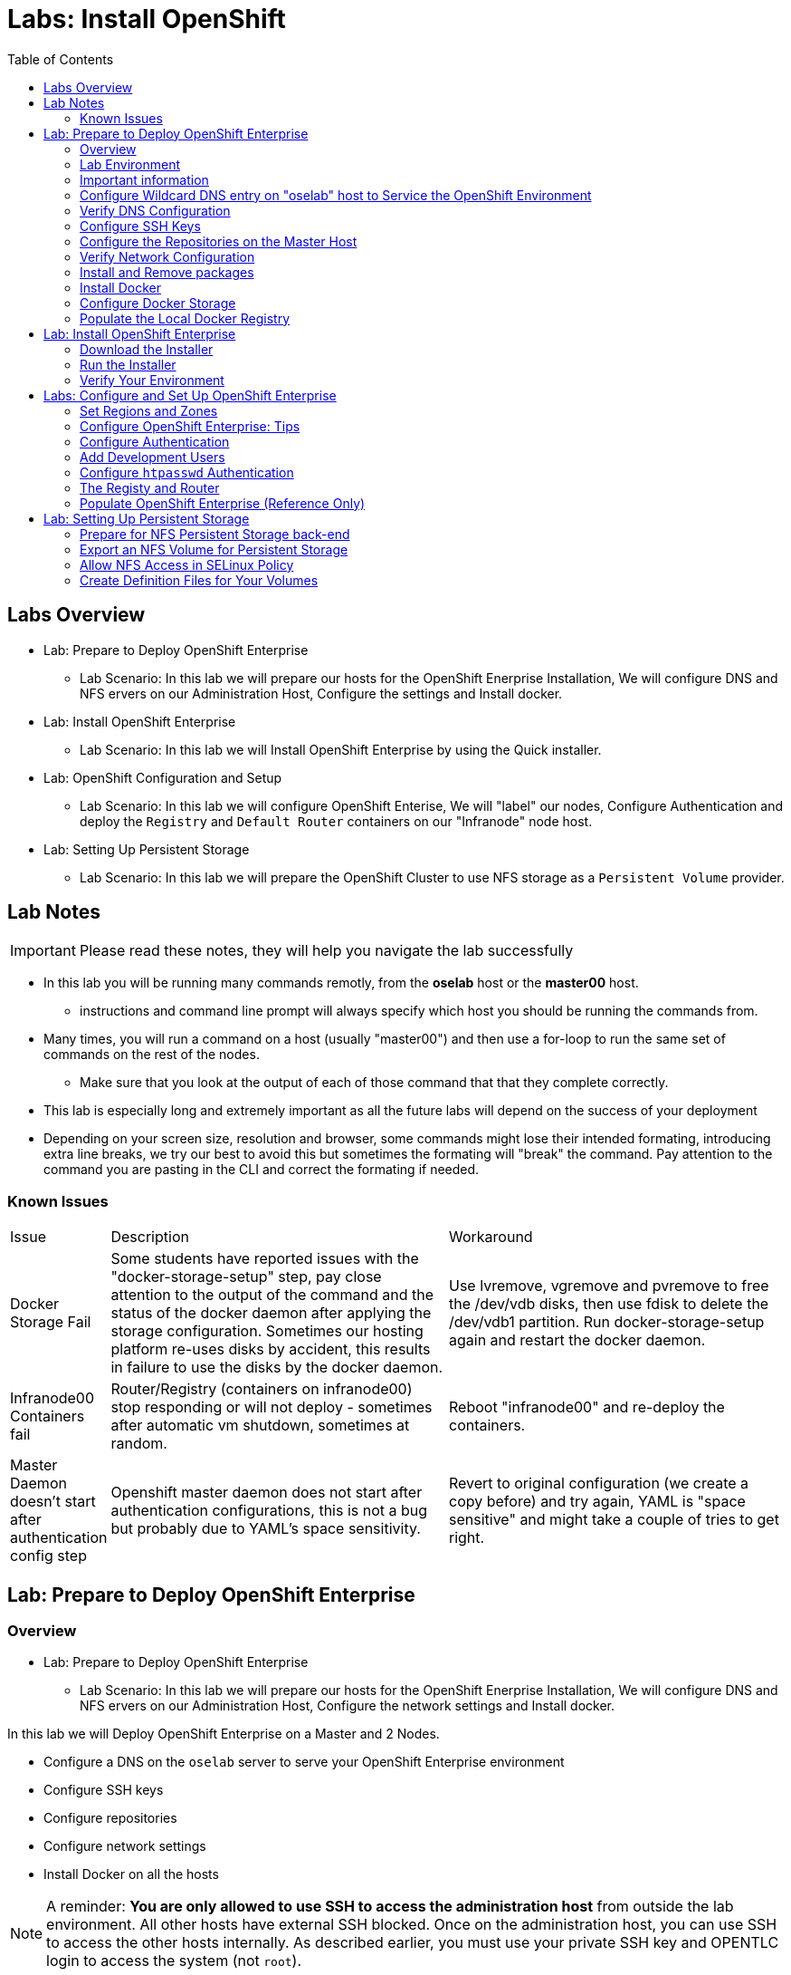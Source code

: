 :toc2:
:icons: images/icons

= Labs: Install OpenShift

toc::[]

== Labs Overview


* Lab: Prepare to Deploy OpenShift Enterprise
- Lab Scenario: In this lab we will prepare our hosts for the OpenShift Enerprise Installation,
 We will configure DNS and NFS ervers on our Administration Host, Configure the
  settings and Install docker.

* Lab: Install OpenShift Enterprise
- Lab Scenario: In this lab we will Install OpenShift Enterprise by using the
 Quick installer.

* Lab: OpenShift Configuration and Setup
- Lab Scenario: In this lab we will configure OpenShift Enterise, We will
 "label" our nodes, Configure Authentication and deploy the `Registry` and
  `Default Router` containers on our "Infranode" node host.

* Lab: Setting Up Persistent Storage
- Lab Scenario: In this lab we will prepare the OpenShift Cluster to use NFS
 storage as a `Persistent Volume` provider.

== Lab Notes

IMPORTANT: Please read these notes, they will help you navigate the lab
 successfully

* In this lab you will be running many commands remotly, from the *oselab* host
 or the *master00* host.
** instructions and command line prompt will always specify which host you
 should be running the commands from.
* Many times, you will run a command on a host (usually "master00") and then use
  a for-loop to run the same set of commands on the rest of the nodes.
** Make sure that you look at the output of each of those command that that they
 complete correctly.
* This lab is especially long and extremely important as all the future labs
 will depend on the success of your deployment
* Depending on your screen size, resolution and browser, some commands might
 lose their intended formating, introducing extra line breaks, we try our best
 to avoid this but sometimes the formating will "break" the command. Pay
  attention to the command you are pasting in the CLI and correct the formating
   if needed.

=== Known Issues

[cols="1,5,5"]
|=======================================================================
|Issue | Description | Workaround
|Docker Storage Fail
| Some students have reported issues with the "docker-storage-setup" step, pay
 close attention to the output of the command and the status of the docker
  daemon after applying the storage configuration. Sometimes our hosting
   platform re-uses disks by accident, this results in failure to use the disks
    by the docker daemon.
| Use lvremove, vgremove and pvremove to free the /dev/vdb disks, then use fdisk
 to delete the /dev/vdb1 partition. Run docker-storage-setup again and restart
  the docker daemon.
|Infranode00 Containers fail
|Router/Registry (containers on infranode00) stop responding or will not deploy
 - sometimes after automatic vm shutdown, sometimes at random.
|Reboot "infranode00" and re-deploy the containers.
| Master Daemon doesn't start after authentication config step
| Openshift master daemon does not start after authentication configurations,
 this is not a bug but probably due to YAML's space sensitivity.
|Revert to original configuration (we create a copy before) and try again,
 YAML is "space sensitive" and might take a couple of tries to get right.
|=======================================================================


== Lab: Prepare to Deploy OpenShift Enterprise

=== Overview
* Lab: Prepare to Deploy OpenShift Enterprise
- Lab Scenario: In this lab we will prepare our hosts for the OpenShift
 Enerprise Installation, We will configure DNS and NFS ervers on our
  Administration Host, Configure the network settings and Install docker.

In this lab we will Deploy OpenShift Enterprise on a Master and 2 Nodes.

* Configure a DNS on the `oselab` server to serve your OpenShift Enterprise
 environment
* Configure SSH keys
* Configure repositories
* Configure network settings
* Install Docker on all the hosts

[NOTE]
A reminder: *You are only allowed to use SSH to access the administration host*
 from outside the lab environment. All other hosts have external SSH blocked.
  Once on the administration host, you can use SSH to access the other hosts
   internally. As described earlier, you must use your private SSH key and
    OPENTLC login to access the system (not `root`).

Each student lab is assigned a global unique identifier (GUID) that consists of
 4 characters.  This GUID is provided in the email that is sent to you when you
  provision your lab environment.
  _Whenever you see GUID from this point on, replace it with your lab's GUID._

=== Lab Environment

The lab environment consists of 5 VMs:

* `oselab-GUID.oslab.opentlc.com` (administration host, will be used as a DNS
   Server, NFS Server and Host we will be installing the environment from)

* `master00-GUID.oslab.opentlc.com` (master host, contains Etcd and the
   management console)

* `infranode00-GUID.oslab.opentlc.com` (infranode host, A regular Node that is
  dedicated to only runs the infrastructure containers: Registry and Router)

* `node00-GUID.oslab.opentlc.com` (node host, Region: primary, Zone: east)

* `node01-GUID.oslab.opentlc.com` (node host, Region: primary, Zone: west)

NOTE: Through the labs in this section we will be using "oselab" host as our DNS
 and NFS Server, and our provisioning/staging host to run remote commands on our
  OpenShift Environment.

NOTE: "oselab" host is not an OpenShift Cluster member, and is not part of the
OpenShift environment, it mimics our client's infrastructure or our
 laptop/desktop connected to the client's LAN.

=== Important information

.Following instructions

* We will run *most, but not all*, of our commands from the 'oselab' host.
* When instructions are to be executed on all nodes/hosts:
- We will usually run the command on a specific server to study the output.
- We will execute the command on the rest of the nodes/hosts using a "for" loop
 to save some typing.
- Feel free run the commands directly on the nodes/hosts instead of the "for"
 loop, in some cases that could save you some time.
* The $guid/$GUID environment variables are already defined on all the hosts.
- If you see "GUID" in links or file definitions, you will need to replace those
 with your GUID value yourself.

* Administration host example:
+
----
[root@oselab-GUID ~]# command
----

* Master host example:
+
----
[root@master00-GUID ~]# command
----

IMPORTANT: In each step, be especially careful to make sure that you are running
 the step on the required host.  Each step contains the name of the host to use,
  and the example code contains the host name in the shell prompt.

TIP: It is highly recommended that you use a terminal multiplexing tool such as
   `tmux` or `screen` in case you lose connectivity to your environment.
    This keeps your place in your session if you are disconnected. You can
     install packages after we set up the RHEL Repositories.

TIP: To enter "scroll mode" in `tmux` press CTRL+B and then use "PgUp" and
 "PgDn" buttons to scroll and "ESC" to exit scroll mode.

=== Configure Wildcard DNS entry on "oselab" host to Service the OpenShift Environment

OpenShift Enterprise requires a "wildcard DNS A record". The "wildcard A record"
 should point to the publicly available IP of a node or nodes that are hosting
 the OpenShift Default Router container.

NOTE: In our environment the OpenShift Default Router will be deployed on the
 "infranode00" host.

. Connect to your administration host `oselab-GUID.oslab.opentlc.com` (your
   private key location may vary).
+
----
yourdesktop$ ssh -i ~/.ssh/id_rsa your-opentlc-login@oselab-GUID.oslab.opentlc.com
----

. Here is an example of a successful connection:
+
----
[sborenst@desktop01 ~]$ ssh shacharb-redhat.com@oselab-c0fe.oslab.opentlc.com
#############################################################################
#############################################################################
#############################################################################
Environment Deployment Is Completed : Wed Nov 25 20:03:55 EST 2015
#############################################################################
#############################################################################
#############################################################################

-bash-4.2$

----

. Use the "sudo" command to become the `root` user on the administration host.
+
----
-bash-4.2$ sudo bash
----

. Install the `bind` and `bind-utils` package on the administration host.
+
----
[root@oselab-GUID ~]# yum -y install bind bind-utils
----

. Quickly check that the $GUID and $guid environment variables have been configured correctly:
+
----
[root@oselab-GUID ~]# echo GUID is $GUID and guid is $GUID
----

.. You should see output similar to this:
+
----
GUID is c0fe and guid is c0fe
----

.. If the $GUID and $guid environment variables are not set, use the following
 commands:
+
----
[root@oselab-GUID ~]# export GUID=`hostname|cut -f2 -d-|cut -f1 -d.`
[root@oselab-GUID ~]# export guid=`hostname|cut -f2 -d-|cut -f1 -d.`

----
. On the administration host, collect and define the environment's information.
 You define the public IP of `InfraNode00` as the target of the wildcard record.
+
----
[root@oselab-GUID ~]# host infranode00-$GUID.oslab.opentlc.com  ipa.opentlc.com |grep infranode | awk '{print $4}'
[root@oselab-GUID ~]# HostIP=`host infranode00-$GUID.oslab.opentlc.com  ipa.opentlc.com |grep infranode | awk '{print $4}'`
[root@oselab-GUID ~]# domain="cloudapps-$GUID.oslab.opentlc.com"
----

. On the administration host, "oselab", create the zone file with the wildcard
 DNS entry:
+
----
[root@oselab-GUID ~]# mkdir /var/named/zones
[root@oselab-GUID ~]# echo "\$ORIGIN  .
\$TTL 1  ;  1 seconds (for testing only)
${domain} IN SOA master.${domain}.  root.${domain}.  (
  2011112904  ;  serial
  60  ;  refresh (1 minute)
  15  ;  retry (15 seconds)
  1800  ;  expire (30 minutes)
  10  ; minimum (10 seconds)
)
  NS master.${domain}.
\$ORIGIN ${domain}.
test A ${HostIP}
* A ${HostIP}"  >  /var/named/zones/${domain}.db
----

. Configure `named.conf` on the administration host.
+
----
[root@oselab-GUID ~]# echo "// named.conf
options {
  listen-on port 53 { any; };
  directory \"/var/named\";
  dump-file \"/var/named/data/cache_dump.db\";
  statistics-file \"/var/named/data/named_stats.txt\";
  memstatistics-file \"/var/named/data/named_mem_stats.txt\";
  allow-query { any; };
  recursion yes;
  /* Path to ISC DLV key */
  bindkeys-file \"/etc/named.iscdlv.key\";
};
logging {
  channel default_debug {
    file \"data/named.run\";
    severity dynamic;
  };
};
zone \"${domain}\" IN {
  type master;
  file \"zones/${domain}.db\";
  allow-update { key ${domain} ; } ;
};" > /etc/named.conf
----

. On the administration host, correct file permissions and start the DNS server.
+
----
[root@oselab-GUID ~]#  chgrp named -R /var/named ; \
 chown named -R /var/named/zones ; \
 restorecon -R /var/named ; \
 chown root:named /etc/named.conf ; \
 restorecon /etc/named.conf ;
----

. Enable and start `named` on the administration host.
+
----
[root@oselab-GUID ~]# systemctl enable named ; \
 systemctl start named
----

. Configure `firewalld` on the administration host to allow inbound DNS queries.
+
----
[root@oselab-GUID bin]# firewall-cmd --zone=public --add-service=dns --permanent ; \
 firewall-cmd --reload

----

=== Verify DNS Configuration

A test DNS entry was created called `test.cloudapps-GUID.oslab.opentlc.com`.

. First, test the DNS server running on the administration host.
+
----
[root@oselab-GUID ~]# host test.cloudapps-$GUID.oslab.opentlc.com 127.0.0.1
----

. Second, test with an external name server.
+
----
[root@oselab-GUID ~]# host test.cloudapps-$GUID.oslab.opentlc.com 8.8.8.8
----
+
[NOTE]
The first time you query 8.8.8.8 you may notice lag and an error "connection
 timed out; trying next origin Host test.cloudapps-GUID.oslab.opentlc.com not
  found: 3(NXDOMAIN)". This is normal.  If you run the test again, it will go
  faster and not error out.

. Test DNS from your laptop/desktop. It might take a few minutes to update.
 Be sure to replace GUID with the correct GUID.
+
----
Desktop$ nslookup test.cloudapps-$GUID.oslab.opentlc.com
----

=== Configure SSH Keys

The OpenShift Enterprise installer uses SSH to configure hosts.
In this lab you create and install an SSH key pair on the *"oselab"* host and
 add the public key to the `authorized_hosts` file on all the OpenShift Hosts.

. Create an SSH key pair for the `root` user, overwrite the existing Key.
+
----
[root@oselab-GUID ~]# ssh-keygen -f /root/.ssh/id_rsa -N ''
----
+
NOTE: In different environments you may use a non-root user that has "sudo"
 capabilities, for example, in AWS you would use the "ec2-user" user.

. On the "oselab" host, locally add the public SSH key to
 `/root/.ssh/authorized_keys`.
+
----
[root@oselab-GUID ~]# cat /root/.ssh/id_rsa.pub >> /root/.ssh/authorized_keys
----

. Configure `/etc/ssh/ssh_conf` to disable `StrictHostKeyChecking` on the
 "oselab" host and the "master" host:
+
----
[root@oselab-GUID ~]# echo StrictHostKeyChecking no >> /etc/ssh/ssh_config
[root@oselab-GUID ~]# ssh master00-$guid "echo StrictHostKeyChecking no >> /etc/ssh/ssh_config"
----
NOTE: This configurations saves us do disable strict host checking and needing
 to answer "yes" when we remote commands on unknown hosts. You will run many
  commands from both the "oselab" and the "master00" hosts.
+

. From the "oselab" host, test the new SSH key by connecting it to itself over
 the loopback interface without a keyboard prompt.
+
----
[root@oselab-GUID ~]# ssh 127.0.0.1
...[output omitted]...
[root@oselab-GUID ~]# exit
----

. Copy the SSH key to the rest of the nodes in the environment, you will be
 prompted for the root password for each of the nodes.
+
----
[root@oselab-GUID ~]# for node in   master00-$GUID.oslab.opentlc.com \
                                    infranode00-$guid.oslab.opentlc.com \
                                    node00-$guid.oslab.opentlc.com \
                                    node01-$guid.oslab.opentlc.com; \
                                    do \
                                    ssh-copy-id root@$node ; \
                                    done
----
+
[NOTE]
Remember: The default `root` password is `r3dh4t1!`.


=== Configure the Repositories on the Master Host

OpenShift Enterprise requires several software repositories:

* `rhel-7-server-rpms`

* `rhel-7-server-extras-rpms`

* `rhel-7-server-optional-rpms`

* `rhel-7-server-ose-3.x-rpms`

Normally you obtain these repositories via `subscription-manager` but we have
 provided a mirror that you will configure in the following steps:


. On the "oselab" host, set up the `yum` repository configuration file
 `/etc/yum.repos.d/open.repo` with the following repositories:
+
----
cat << EOF > /etc/yum.repos.d/open.repo
[rhel-x86_64-server-7]
name=Red Hat Enterprise Linux 7
baseurl=http://www.opentlc.com/repos/ose/3.1/rhel-7-server-rpms
enabled=1
gpgcheck=0

[rhel-x86_64-server-extras-7]
name=Red Hat Enterprise Linux 7 Extras
baseurl=http://www.opentlc.com/repos/ose/3.1/rhel-7-server-extras-rpms
enabled=1
gpgcheck=0

[rhel-x86_64-server-optional-7]
name=Red Hat Enterprise Linux 7 Optional
baseurl=http://www.opentlc.com/repos/ose/3.1/rhel-7-server-optional-rpms
enabled=1
gpgcheck=0

# This repo is added for the OPENTLC environment not OSE
[rhel-x86_64-server-rh-common-7]
name=Red Hat Enterprise Linux 7 Common
baseurl=http://www.opentlc.com/repos/ose/3.1/rhel-7-server-rh-common-rpms
enabled=1
gpgcheck=0

EOF
----

. Add the OpenShift Enterprise repository mirror to the "oselab" host.
+
----
[root@oselab-GUID ~]# cat << EOF >> /etc/yum.repos.d/open.repo
[rhel-7-server-ose-3.1-rpms]
name=Red Hat Enterprise Linux 7 OSE 3.1
baseurl=http://www.opentlc.com/repos/ose/3.1/rhel-7-server-ose-3.1-rpms
enabled=1
gpgcheck=0

EOF
----

. List the available repositories on the "oselab" host.
+
-----
[root@oselab-GUID ~]# yum repolist
-----

* You should see the following:
+
----
Loaded plugins: product-id
...[output omitted]...
repo id                                        repo name                                           status
rhel-7-server-ose-3.1-rpms                     Red Hat Enterprise Linux 7 OSE 3                      323
rhel-x86_64-server-7                           Red Hat Enterprise Linux 7                          4,391
rhel-x86_64-server-extras-7                    Red Hat Enterprise Linux 7 Extras                      45
rhel-x86_64-server-optional-7                  Red Hat Enterprise Linux 7 Optional                 4,220
rhel-x86_64-server-rh-common-7                 Red Hat Enterprise Linux 7 Common                      19
repolist: 8,998

...[output omitted]...
----

. Configure the master and nodes by copying the `open.repo` file to all the nodes
 directly from the "oselab" host.
+
-----
[root@oselab-GUID ~]# for node in master00-$guid.oslab.opentlc.com \
                                    infranode00-$guid.oslab.opentlc.com \
                                    node00-$guid.oslab.opentlc.com \
                                    node01-$guid.oslab.opentlc.com; \
                                    do \
                                      echo Copying open.repo to $node ; \
                                      scp /etc/yum.repos.d/open.repo ${node}:/etc/yum.repos.d/open.repo ;
                                      yum repolist
                                   done
-----

=== Verify Network Configuration

In this section of the lab you verify that the master host is configured
 correctly for internal and external DNS name resolution.

. Connect to the "master00" host
+
----
[root@oselab-GUID ~]# ssh master00-$guid
----

. Verify the `hostname` for the master host.
+
----
[root@master00-GUID ~]# hostname -f
----

* You should see the following:
+
----
master00-GUID.oslab.opentlc.com
----

. Take note of the master host's internal IP address.
+
----
[root@master00-GUID ~]# ip address show dev eth0|grep "inet "|awk '{print $2}'|cut -f1 -d/
----

. Make sure the master host's internal DNS entry matches the internal IP
 address.
+
----
[root@master00-GUID ~]# host `hostname -f`
----

. Take note of the master host's external IP address.
+
----
[root@master00-GUID ~]# curl http://www.opentlc.com/getip
----

. Make sure the master host's external DNS entry matches the external IP
 address.
+
----
[root@master00-GUID ~]# host `hostname -f` 8.8.8.8
----
+
NOTE: If this does not work on the first try, wait a short while and try again.
 It may take some time for the global DNS servers to update.

=== Install and Remove packages

. Back on our "oselab" host, Run the following for-loop to remove
 `NetworkManager` from all the the nodes and the master
+
----
[root@oselab-GUID ~]# for node in   master00-$guid.oslab.opentlc.com \
                                    infranode00-$guid.oslab.opentlc.com \
                                    node00-$guid.oslab.opentlc.com \
                                    node01-$guid.oslab.opentlc.com; \
                                    do \
                                    echo removing NetworkManager on $node ; \
                                      ssh $node "yum -y  remove NetworkManager*"
                                   done
----

NOTE: It is possible to configure `NetworkManager`  so it doesn't need to be
 removed.

. Install the following tools and utilities on the "master00" host
+
----
[root@oselab-GUID ~]# ssh master00-$guid "yum -y install wget git net-tools bind-utils iptables-services bridge-utils python-virtualenv gcc"
----

. Its highly recommended to also install "bash-completion" on the "oselab" host
 and the "master" host
----
[root@oselab-GUID ~]# yum -y install "bash-completion"
[root@oselab-GUID ~]# ssh master00-$guid "yum -y install bash-completion"

----

TIP: Bash Completion will only work the next time you start the "bash" shell.

. Run "yum update" on the master and all the nodes
+
----
[root@oselab-GUID ~]# for node in master00-$guid.oslab.opentlc.com \
                                    infranode00-$guid.oslab.opentlc.com \
                                    node00-$guid.oslab.opentlc.com \
                                    node01-$guid.oslab.opentlc.com; \
                                    do \
                                    echo Running yum update on $node ; \
                                    ssh $node "yum -y update " ; \
                                    done

----

=== Install Docker

OpenShift Enterprise uses Docker to store and manage container images.
 In this lab, you install Docker.

. Connect to the "master00" host
+
----
[root@oselab-GUID ~]# ssh master00-$guid
----

. Install the `docker` package on the master host
+
----
[root@master00-GUID ~]# yum -y install docker
----

. Install the `docker` package on the rest of the nodes
+
----
[root@master00-GUID ~]# for node in   infranode00-$guid.oslab.opentlc.com \
                                    node00-$guid.oslab.opentlc.com \
                                    node01-$guid.oslab.opentlc.com; \
                                    do \
                                    echo Installing docker on $node ; \
                                    ssh $node "yum -y install docker"  ;
                                    done
----

. Configure the Docker registry on the "master" host to allow insecure
 (no Certificate) connections to Docker registries within our network.
+
----
[root@master00-GUID ~]# sed -i "s/OPTIONS.*/OPTIONS='--selinux-enabled --insecure-registry 172.30.0.0\/16'/" /etc/sysconfig/docker
----
+
[NOTE]
Openshift default "service" network is 172.30.0.0, you are using this value
 because the local registry will be deployed under this subnet.

. Configure the Docker registry on the rest of the nodes.
+
----
[root@master00-GUID ~]# for node in infranode00-$guid.oslab.opentlc.com \
                                    node00-$guid.oslab.opentlc.com \
                                    node01-$guid.oslab.opentlc.com; \
                                    do \
                                    echo Overwriting docker configuration file on $node ; \
                                    scp  /etc/sysconfig/docker $node:/etc/sysconfig/docker ;
                                    done
----

=== Configure Docker Storage

In this lab you configure the Docker storage pool.

NOTE: The default Docker storage configuration uses loopback devices and is not
 appropriate for production. Red Hat considers the `dm.thinpooldev` storage
  option to be the only appropriate configuration for production use.

. Stop the Docker daemon and remove any files from "/var/lib/docker"
+
----
[root@master00-GUID ~]# systemctl stop docker
[root@master00-GUID ~]# rm -rf /var/lib/docker/*
----

. Do the same for the rest of the nodes.
+
----
[root@master00-GUID ~]# for node in infranode00-$guid.oslab.opentlc.com \
                                    node00-$guid.oslab.opentlc.com \
                                    node01-$guid.oslab.opentlc.com; \
                                    do
                                    echo Cleaning up Docker on $node ; \
                                    ssh $node "systemctl stop docker ; rm -rf /var/lib/docker/*"  ;
                                    done
----

. Configure "docker-storage setup" to use the "/dev/vdb" hard drive as the
 docker volume group:
+
----
[root@master00-GUID ~]# cat <<EOF > /etc/sysconfig/docker-storage-setup
DEVS=/dev/vdb
VG=docker-vg
EOF

----

. Run `docker-storage-setup` on the *master00* host to create logical volumes
 for Docker:
+
----
[root@master00-GUID ~]#  docker-storage-setup
----
+
. You should see the following:
+
----

Checking that no-one is using this disk right now ...
OK

Disk /dev/vdb: 20805 cylinders, 16 heads, 63 sectors/track
sfdisk:  /dev/vdb: unrecognized partition table type

Old situation:
sfdisk: No partitions found

New situation:
Units: sectors of 512 bytes, counting from 0

   Device Boot    Start       End   #sectors  Id  System
/dev/vdb1          2048  20971519   20969472  8e  Linux LVM
/dev/vdb2             0         -          0   0  Empty
/dev/vdb3             0         -          0   0  Empty
/dev/vdb4             0         -          0   0  Empty
Warning: partition 1 does not start at a cylinder boundary
Warning: partition 1 does not end at a cylinder boundary
Warning: no primary partition is marked bootable (active)
This does not matter for LILO, but the DOS MBR will not boot this disk.
Successfully wrote the new partition table

Re-reading the partition table ...

If you created or changed a DOS partition, /dev/foo7, say, then use dd(1)
to zero the first 512 bytes:  dd if=/dev/zero of=/dev/foo7 bs=512 count=1
(See fdisk(8).)
  Physical volume "/dev/vdb1" successfully created
  Volume group "docker-vg" successfully created
  Rounding up size to full physical extent 12.00 MiB
  Logical volume "docker-poolmeta" created.
  Logical volume "docker-pool" created.
  WARNING: Converting logical volume docker-vg/docker-pool and docker-vg/docker-poolmeta to pool's data and metadata volumes.
  THIS WILL DESTROY CONTENT OF LOGICAL VOLUME (filesystem etc.)
  Converted docker-vg/docker-pool to thin pool.
  Logical volume "docker-pool" changed.

----
+
[NOTE]
In a real environment, be careful with `docker-storage-setup` as it will, by
 default, find any unused extents in the volume group that contains your root
  filesystem to create the pool. You can also specify a specific volume group or
   block device.  This can be a destructive process to the specified VG or block
    device!  Consult the OpenShift documentation for more information.

. On the *master* host examine the newly created logical volume `docker-pool`:
+
----
[root@master00-GUID ~]#  lvs
----
+
You should see the following:
+
----
LV          VG                    Attr       LSize  Pool Origin Data%  Meta%  Move Log Cpy%Sync Convert
docker-pool docker-vg             twi-a-t---  3.99g             0.00   0.29
root        rhel_host2cc260760b15 -wi-ao---- 17.51g
swap        rhel_host2cc260760b15 -wi-ao----  2.00g
----

. On the *master* host, examine the docker storage configuration:
+
----
[root@master00-GUID ~]# cat /etc/sysconfig/docker-storage
----
+
You should see the following:
+
----
DOCKER_STORAGE_OPTIONS=--storage-driver devicemapper --storage-opt dm.fs=xfs --storage-opt dm.thinpooldev=/dev/mapper/docker--vg-docker--pool
----

. You can use this for-loop to configure docker storage on the rest of the nodes,
 enable docker and restart the node.
+
----
[root@master00-GUID ~]# for node in infranode00-$guid.oslab.opentlc.com \
                                    node00-$guid.oslab.opentlc.com \
                                    node01-$guid.oslab.opentlc.com; \
                                    do
                                      echo Configuring Docker Storage and rebooting $node
                                      scp /etc/sysconfig/docker-storage-setup ${node}:/etc/sysconfig/docker-storage-setup
                                      ssh $node "
                                            docker-storage-setup ;
                                            systemctl enable docker;
                                            reboot"
                                    done
----
+
NOTE: "Broken Pipeline" messages in the output are expected and *are not* an
 indication that there is anything wrong.
. Enable, start, and get status for the Docker service on the master host.
+
----
[root@master00-GUID ~]# systemctl enable docker
----

. Reboot the master host.
+
-----
[root@master00-GUID ~]# reboot
-----

IMPORTANT: Please refer to the known issues section in the beginning of the lab
 if you have any issues with the docker storage setup.

=== Populate the Local Docker Registry

. Log back in to the "osehost" host after the nodes and the master complete the
 reboot.

. Check that the Docker service is started on all the nodes:
+
----
[root@oselab-GUID ~]# for node in   master00-$guid.oslab.opentlc.com \
                                    infranode00-$guid.oslab.opentlc.com \
                                    node00-$guid.oslab.opentlc.com \
                                    node01-$guid.oslab.opentlc.com; \
                                    do
                                      echo Checking docker status on $node
                                      ssh $node "
                                            systemctl status docker | grep Active"
                                    done
----

* You should see the following:
+
----
Checking docker status on master00-c0fe.oslab.opentlc.com
   Active: active (running) since Thu 2015-11-26 01:03:14 EST; 2min 24s ago
Checking docker status on infranode00-c0fe.oslab.opentlc.com
   Active: active (running) since Thu 2015-11-26 01:02:15 EST; 3min 24s ago
Checking docker status on node00-c0fe.oslab.opentlc.com
   Active: active (running) since Thu 2015-11-26 01:02:17 EST; 3min 23s ago
Checking docker status on node01-c0fe.oslab.opentlc.com
   Active: active (running) since Thu 2015-11-26 01:02:20 EST; 3min 21s ago

----
+
[NOTE]
Make sure the status is `enabled` and `active (running)`.

. From the "oselab" host, pull down the Docker images to *all the nodes* in the
 primary region (`node00` and `node01`).
+
----
[root@oselab-GUID ~]# REGISTRY="registry.access.redhat.com";PTH="openshift3"
[root@oselab-GUID ~]# for node in  node00-$guid.oslab.opentlc.com \
                                   node01-$guid.oslab.opentlc.com; \
do
ssh $node "
docker pull $REGISTRY/$PTH/ose-deployer:v3.1.0.4 ; \
docker pull $REGISTRY/$PTH/ose-sti-builder:v3.1.0.4 ; \
docker pull $REGISTRY/$PTH/ose-docker-builder:v3.1.0.4 ; \
docker pull $REGISTRY/$PTH/ose-pod:v3.1.0.4 ; \
docker pull $REGISTRY/$PTH/ose-keepalived-ipfailover:v3.1.0.4 ; \
docker pull $REGISTRY/$PTH/ruby-20-rhel7 ; \
docker pull $REGISTRY/$PTH/mysql-55-rhel7 ; \
docker pull openshift/hello-openshift:v1.0.6
"
done
----
TIP: We are only downloading these images to save time later, if a node doesn't
have an image locally it will try to download it. (unless otherwise configured)
+
[NOTE]
This will take about 10 minutes to complete on *each node*, you don't have to
 wait for this to complete, just connect to each node, run the pull and continue
  with other tasks.

. From the "oselab" host, pull only the basic images and the *Registry* and *Router*
 images to the *Infranode00* host:
+
----
[root@oselab-GUID ~]# REGISTRY="registry.access.redhat.com";PTH="openshift3"
[root@oselab-GUID ~]# ssh infranode00-$guid.oslab.opentlc.com "
docker pull $REGISTRY/$PTH/ose-haproxy-router:v3.1.0.4  ; \
docker pull $REGISTRY/$PTH/ose-deployer:v3.1.0.4 ; \
docker pull $REGISTRY/$PTH/ose-pod:v3.1.0.4 ; \
docker pull $REGISTRY/$PTH/ose-docker-registry:v3.1.0.4 ;
"

NOTE: We aren't "pulling" any images on the Master host because it is not meant
do run any containers.

----
. Examine Docker pool info on the `node0X` (i.e., `node00`, `node01`, etc.) host.
+
----
[root@oselab-GUID ~]# ssh node00-$guid "docker info"
----

* You should see something similar to the following:
+
----
Containers: 0
Images: 15
Storage Driver: devicemapper
Pool Name: docker--vg-docker--pool
Pool Blocksize: 524.3 kB
Backing Filesystem: xfs
Data file:
Metadata file:
Data Space Used: 1.481 GB
Data Space Total: 10.72 GB
Data Space Available: 9.24 GB
Metadata Space Used: 323.6 kB
Metadata Space Total: 29.36 MB
Metadata Space Available: 29.04 MB
Udev Sync Supported: true
Deferred Removal Enabled: false
Library Version: 1.02.93-RHEL7 (2015-01-28)
Execution Driver: native-0.2
Logging Driver: json-file
Kernel Version: 3.10.0-229.el7.x86_64
Operating System: Red Hat Enterprise Linux Server 7.1 (Maipo)
CPUs: 2
Total Memory: 1.797 GiB
Name: node00-c0fe.oslab.opentlc.com
ID: RXVI:JKOO:3U4X:LHDE:QXPN:FSQC:TTBL:UCWP:MCEH:2KU6:GWSD:IRIN
...
----

. On the `node0X` host, examine the `docker-pool` logical volume again.
+
----
[root@oselab-GUID ~]# ssh node00-$guid.oslab.opentlc.com "lvs"
----

* You should see something similar to the following, note that the docker-pool
 LV has some date in it now:
+
----
LV          VG                    Attr       LSize  Pool Origin Data%  Meta%  Move Log Cpy%Sync Convert
docker-pool docker-vg             twi-a-t---  9.98g             13.81  1.10
root        rhel_host2cc260760b15 -wi-ao---- 17.51g
swap        rhel_host2cc260760b15 -wi-ao----  2.00g
----

== Lab: Install OpenShift Enterprise

=== Download the Installer

In this lab we will run our installer from the "oselab" host, in a real scenario
 this could be a laptop, a staging or provisioning server. no packages are being
  deployed directly from the oselab host to the openshift nodes/master.

. On the "oselab" host, install the Openshift utility package.
+
----
[root@oselab-GUID ~]# yum -y install atomic-openshift-utils
----

. (Optional) Copy and paste the master and node names to a local file on your
 workstation so you could easily copy-paste them later on:
+
----
[root@oselab-GUID ~]#  for node in master00-$guid.oslab.opentlc.com \
                                    infranode00-$guid.oslab.opentlc.com \
                                    node00-$guid.oslab.opentlc.com \
                                    node01-$guid.oslab.opentlc.com; do
                                    echo $node ;
                                    done
----

=== Run the Installer

. Execute the installation utility to interactively configure one or more hosts
+
----
[root@oselab-GUID ~]# atomic-openshift-installer install
----

. Follow the instructions of the Installer
----

Welcome to the OpenShift Enterprise 3 installation.

Please confirm that following prerequisites have been met:

* All systems where OpenShift will be installed are running Red Hat Enterprise
  Linux 7.
* All systems are properly subscribed to the required OpenShift Enterprise 3
  repositories.
* All systems have run docker-storage-setup (part of the Red Hat docker RPM).
* All systems have working DNS that resolves not only from the perspective of
  the installer but also from within the cluster.

When the process completes you will have a default configuration for Masters
and Nodes.  For ongoing environment maintenance it's recommended that the
official Ansible playbooks be used.

For more information on installation prerequisites please see:
https://docs.openshift.com/enterprise/latest/admin_guide/install/prerequisites.html

Are you ready to continue? [y/N]:

----

. Enter *y* and you should see:
+
----

This installation process will involve connecting to remote hosts via ssh.  Any
account may be used however if a non-root account is used it must have
passwordless sudo access.

User for ssh access [root]: root


----
+
CAUTION: Please pay attention to your inputs, if you make a mistake use CTRL+C
 to exit the installer and try again.

. Answer *root*, and you should see:
+
----

***Master Configuration***

The OpenShift Master serves the API and web console.  It also coordinates the
jobs that have to run across the environment.  It can even run the datastore.
For wizard based installations the database will be embedded.  It's possible to
change this later using etcd from Red Hat Enterprise Linux 7.

Any Masters configured as part of this installation process will also be
configured as Nodes.  This is so that the Master will be able to proxy to Pods
from the API.  By default this Node will be unscheduleable but this can be changed
after installation with 'oadm manage-node'.

The OpenShift Node provides the runtime environments for containers.  It will
host the required services to be managed by the Master.

http://docs.openshift.com/enterprise/latest/architecture/infrastructure_components/kubernetes_infrastructure.html#master
http://docs.openshift.com/enterprise/latest/architecture/infrastructure_components/kubernetes_infrastructure.html#node

Enter hostname or IP address: []: master00-GUID.oslab.opentlc.com
Will this host be an OpenShift Master? [y/N]: y
Do you want to add additional hosts? [y/N]: y
Enter hostname or IP address: []: infranode00-GUID.oslab.opentlc.com
Will this host be an OpenShift Master? [y/N]: n
Do you want to add additional hosts? [y/N]: y
Enter hostname or IP address: []: node00-GUID.oslab.opentlc.com
Will this host be an OpenShift Master? [y/N]: n
Do you want to add additional hosts? [y/N]: y
Enter hostname or IP address: []: node01-GUID.oslab.opentlc.com
Will this host be an OpenShift Master? [y/N]: n
Do you want to add additional hosts? [y/N]: n


----
+
. Answer the questions:
.. Paste or type the name of your *master* host "master00-GUID.oslab.opentlc.com"
.. Answer "y" to confirm that this host should be an OpenShift Master
.. Answer "y" to Add more hosts
.. Paste or type the name of your *infra* host "infranode00-GUID.oslab.opentlc.com"
.. Answer "n" to indicate that this host is not an OpenShift Master
.. Answer "y" to Add more hosts
.. Paste or type the name of your *node00* host "node00-GUID.oslab.opentlc.com"
.. Answer "n" to indicate that this host is not an OpenShift Master
.. Answer "y" to Add more hosts
.. Paste or type the name of your *node01* host "node01-GUID.oslab.opentlc.com"
.. Answer "n" to indicate that this host is not an OpenShift Master
.. Answer "n" to stop adding OpenShift hosts.

. Answer "2" in the next step to select OpenShift 3.1 in the varient selection:
+
----
Which variant would you like to install?


(1) OpenShift Enterprise 3.0
(2) OpenShift Enterprise 3.1
(3) Atomic Enterprise Platform 3.1
Choose a variant from above:  [1]: 2
----

. The Installer will collect information about your environment and display the
 following:
+
----
Gathering information from hosts...
...This might take a few minutes...
A list of the facts gathered from the provided hosts follows. Because it is
often the case that the hostname for a system inside the cluster is different
from the hostname that is resolveable from command line or web clients
these settings cannot be validated automatically.

For some cloud providers the installer is able to gather metadata exposed in
the instance so reasonable defaults will be provided.

Plese confirm that they are correct before moving forward.


master00-GUID.oslab.opentlc.com,192.168.0.100,192.168.0.100,master00-GUID.oslab.opentlc.com,master00-GUID.oslab.opentlc.com
infranode00-GUID.oslab.opentlc.com,192.168.0.101,192.168.0.101,infranode00-GUID.oslab.opentlc.com,infranode00-GUID.oslab.opentlc.com
node00-GUID.oslab.opentlc.com,192.168.0.200,192.168.0.200,node00-GUID.oslab.opentlc.com,node00-GUID.oslab.opentlc.com
node01-GUID.oslab.opentlc.com,192.168.0.201,192.168.0.201,node01-GUID.oslab.opentlc.com,node01-GUID.oslab.opentlc.com


Format:

connect_to,IP,public IP,hostname,public hostname

Notes:
 * The installation host is the hostname from the installer's perspective.
 * The IP of the host should be the internal IP of the instance.
 * The public IP should be the externally accessible IP associated with the instance
 * The hostname should resolve to the internal IP from the instances
   themselves.
 * The public hostname should resolve to the external ip from hosts outside of
   the cloud.

Do the above facts look correct? [y/N]: y
Ready to run installation process.
If changes are needed to the values recorded by the installer please update /root/.config/openshift/installer.cfg.yml.
Are you ready to continue? [y/N]: y
----

. Enter *y* to confirm the collected facts and answer *y* again to continue
 after learning the location of the configuration file location.
+
. Watch the installer run:
+
----
[Omitted long output]

PLAY RECAP ********************************************************************
infranode00-GUID.oslab.opentlc.com : ok=58   changed=22   unreachable=0    failed=0
localhost                  : ok=11   changed=0    unreachable=0    failed=0
master00-GUID.oslab.opentlc.com : ok=206  changed=58   unreachable=0    failed=0
node00-GUID.oslab.opentlc.com : ok=58   changed=22   unreachable=0    failed=0
node01-GUID.oslab.opentlc.com : ok=58   changed=22   unreachable=0    failed=0


The installation was successful!

If this is your first time installing please take a look at the Administrator
Guide for advanced options related to routing, storage, authentication and much
more:

http://docs.openshift.com/enterprise/latest/admin_guide/overview.html

Press any key to continue .

----

. Take a look at the install configuration file, we could have created this file
 instead of going through the interactive setup
+
----
[root@master00-GUID ~]# cat  /root/.config/openshift/installer.cfg.yml
ansible_config: /usr/share/atomic-openshift-utils/ansible.cfg
ansible_log_path: /tmp/ansible.log
ansible_ssh_user: root
hosts:
- connect_to: master00-GUID.oslab.opentlc.com
  hostname: master00-GUID.oslab.opentlc.com
  ip: 192.168.0.100
  master: true
  node: true
  public_hostname: master00-GUID.oslab.opentlc.com
  public_ip: 192.168.0.100
- connect_to: infranode00-GUID.oslab.opentlc.com
  hostname: infranode00-GUID.oslab.opentlc.com
  ip: 192.168.0.101
  node: true
  public_hostname: infranode00-GUID.oslab.opentlc.com
  public_ip: 192.168.0.101
- connect_to: node00-GUID.oslab.opentlc.com
  hostname: node00-GUID.oslab.opentlc.com
  ip: 192.168.0.200
  node: true
  public_hostname: node00-GUID.oslab.opentlc.com
  public_ip: 192.168.0.200
- connect_to: node01-GUID.oslab.opentlc.com
  hostname: node01-GUID.oslab.opentlc.com
  ip: 192.168.0.201
  node: true
  public_hostname: node01-GUID.oslab.opentlc.com
  public_ip: 192.168.0.201
variant: openshift-enterprise
variant_version: '3.1'
version: v1

----

. After the installer has completed, restart all the nodes and the master.
+
----
[root@oselab-GUID ~]# for node in   master00-$guid.oslab.opentlc.com \
                                    infranode00-$guid.oslab.opentlc.com \
                                    node00-$guid.oslab.opentlc.com \
                                    node01-$guid.oslab.opentlc.com; \
                                    do \
                                      echo Rebooting $node ; \
                                      ssh $node "reboot"
                                   done
----

=== Verify Your Environment

. Connect to the "master00" host
+
----
[root@oselab-GUID ~]# ssh master00-$guid
----

. Run `oc get nodes` to check the status of your hosts.
+
----

[root@master-GUID ~]# oc get nodes
NAME                                 LABELS                                 STATUS                     AGE
infranode00-GUID.oslab.opentlc.com   kubernetes.io/hostname=192.168.0.101   Ready                      1m
master00-GUID.oslab.opentlc.com      kubernetes.io/hostname=192.168.0.100   Ready,SchedulingDisabled   1m
node00-GUID.oslab.opentlc.com        kubernetes.io/hostname=192.168.0.200   Ready                      1m
node01-GUID.oslab.opentlc.com        kubernetes.io/hostname=192.168.0.201   Ready                      1m
----

. Use your browser to connect to the OpenShift Web Console at : link:https://master00-GUID.oslab.opentlc.com:8443[https://master00-GUID.oslab.opentlc.com:8443]
.. Accept the "Untrusted Certificate"

NOTE: You can't login yet because we didn't set up authentication yet.

== Labs: Configure and Set Up OpenShift Enterprise

=== Set Regions and Zones

Labels on the nodes handle the assignments of _regions_ and _zones_ at the node level.

. Connect to the "master00" host
+
----
[root@oselab-GUID ~]# ssh master00-$guid
----

. Label the nodes.
+
----
[root@master00-GUID ~]# oc label node infranode00-$GUID.oslab.opentlc.com region="infra" zone="infranodes"
[root@master00-GUID ~]# oc label node node00-$GUID.oslab.opentlc.com region="primary" zone="east"
[root@master00-GUID ~]# oc label node node01-$GUID.oslab.opentlc.com region="primary" zone="west"
----


. On the "master00" host, run `oc get nodes` to see how the labels were
 implemented.
+
----

[root@oselab-GUID ~]# oc get nodes

----

* You should see the following:
+
----

NAME                                 LABELS                                                              STATUS                     AGE
infranode00-GUID.oslab.opentlc.com   kubernetes.io/hostname=192.168.0.101,region=infra,zone=infranodes   Ready                      6m
master00-GUID.oslab.opentlc.com      kubernetes.io/hostname=192.168.0.100                                Ready,SchedulingDisabled   6m
node00-GUID.oslab.opentlc.com        kubernetes.io/hostname=192.168.0.200,region=primary,zone=east       Ready                      6m
node01-GUID.oslab.opentlc.com        kubernetes.io/hostname=192.168.0.201,region=primary,zone=west       Ready                      6m

----

At this point, you have a running OpenShift Enterprise environment across three
 hosts, with one master and three nodes, divided into two regions: _infra_
  and _primary_.

From here you start to deploy applications and other resources into OpenShift
 Enterprise.

=== Configure OpenShift Enterprise: Tips

.Setting the Default Subdomain

. To set a _default Route_, you can do that by changing the
`routingConfig` attribute `subdomain`:
commands:
+
[source,bash]
----
[root@master00-GUID ~]# sed  -i "s/subdomain:  \"\"/subdomain: \"cloudapps-${GUID}.oslab.opentlc.com\"/g" /etc/origin/master/master-config.yaml
[root@master00-GUID ~]# systemctl restart atomic-openshift-master

----

.Setting Default NodeSelector

. To set a default `NodeSelector`, you can do that by changing the
 `projectConfig` attribute `defaultNodeSelector`:
+
[source,bash]
----
[root@master00-GUID ~]# sed -i 's/defaultNodeSelector: ""/defaultNodeSelector: "region=primary"/' /etc/origin/master/master-config.yaml
[root@master00-GUID ~]# systemctl restart atomic-openshift-master
----

.Configure the "default" namespace to use the "infra" region

. Add the following annotation line in the "default" namespace object, in the
 annotations section:
+
----
openshift.io/node-selector: region=infra
----

. To edit the "default" namespace, use this command, to exit press ":wq"
+
----
[root@master00-GUID ~]#  oc edit namespace default
----

. Your object should look similar to this:
+
----
apiVersion: v1
kind: Namespace
metadata:
  annotations:
    openshift.io/node-selector: region=infra
    openshift.io/sa.initialized-roles: "true"
    openshift.io/sa.scc.mcs: s0:c3,c2
    openshift.io/sa.scc.supplemental-groups: 1000010000/10000
    openshift.io/sa.scc.uid-range: 1000010000/10000
  creationTimestamp: 2015-11-20T02:10:35Z
  name: default
  resourceVersion: "217"
  selfLink: /api/v1/namespaces/default
  uid: e304c204-8f2b-11e5-9223-2cc260072896
spec:
  finalizers:
  - kubernetes
  - openshift.io/origin
status:
  phase: Active
----

.Logs and `journalctl`  (Reference Only)
Red Hat Enterprise Linux 7 uses `systemd` and `journal`. Because of this, you no
 longer use `/var/log/messages` to look at logs. You now use `journalctl`.

Because Red Hat Enterprise Linux 7 runs all components in higher log levels,
 your instructor recommends that you use your terminal emulator to set up
  windows for each process.

On the master host, run each of the following in its own window:

----
[root@master00-GUID ~]# journalctl -f -u atomic-openshift-master
[root@master00-GUID ~]# journalctl -f -u atomic-openshift-node
----

[NOTE]
You might want to run this on the other nodes, but you do not need the
 `atomic-openshift-master` service. You might also want to watch the Docker
  logs.

=== Configure Authentication

CAUTION: This next section is case sensitive, it might take a few tries to get
the file to be parsed correctly if you are new to YAML.

. Create a copy of your master's configuration file.
+
----
[root@master00-GUID ~]# cp /etc/origin/master/master-config.yaml /etc/origin/master/master-config.yaml.original
----

. Edit `/etc/origin/master/master-config.yaml` so that the `oauthConfig` section looks like the following:
+
----
oauthConfig:
  assetPublicURL: https://master00-GUID.oslab.opentlc.com:8443/console/
  grantConfig:
    method: auto
  identityProviders:
  - name: htpasswd_auth
    challenge: true
    login: true
    provider:
      apiVersion: v1
      kind: HTPasswdPasswordIdentityProvider
      file: /etc/origin/openshift-passwd
  masterPublicURL: https://master00-GUID.oslab.opentlc.com:8443
  masterURL: https://master00-GUID.oslab.opentlc.com:8443
  sessionConfig:
    sessionMaxAgeSeconds: 3600
    sessionName: ssn
    sessionSecretsFile:
  tokenConfig:
    accessTokenMaxAgeSeconds: 86400
    authorizeTokenMaxAgeSeconds: 500
----

. Use the sed command to replace the GUID with your actual GUID:
+
----
[root@master00-GUID ~]# sed -i s/GUID/${guid}/g  /etc/origin/master/master-config.yaml
----



=== Add Development Users

In the real world, your developers are likely to use the OpenShift Enterprise
 tools (`oc` and the web console) on their own machines . For this course,
  you create user accounts for two nonprivileged OpenShift Enterprise users,
   `andrew` and `marina`, on the master.

. On the master host, add two Linux accounts.
+
----
[root@master00-GUID ~]# useradd andrew
[root@master00-GUID ~]# useradd marina
----

NOTE: Feel free to create these users on any machine that has the "oc" command
 available. The master's API port (8443) is available to the public network.

=== Configure `htpasswd` Authentication

OpenShift Enterprise 3 supports a number of authentication mechanisms. The
 simplest use case for testing purposes is authentication based on `htpasswd`.

To start, you need the `htpasswd` binary available in the `httpd-tools` package.

. Install `httpd-tools` on the master host.
+
----
[root@master00-GUID ~]# yum -y install httpd-tools
----

. Create a password for users `andrew` and `marina` on the master host.
+
----
[root@master00-GUID ~]# htpasswd -cb /etc/origin/openshift-passwd andrew r3dh4t1!
[root@master00-GUID ~]# htpasswd -b /etc/origin/openshift-passwd marina r3dh4t1!
----

. Restart `atomic-openshift-master` for changes to take effect
+
----
[root@master00-GUID ~]# systemctl restart atomic-openshift-master
----

. Check the status of your `atomic-openshift-master` daemon:
+
----
[root@master00-GUID ~]# systemctl status atomic-openshift-master
----

. Check that you can authenticate as "andrew" in the OpenShift web-console:
.. Connect to: link:https://master00-GUID.oslab.opentlc.com[https://master00-GUID.oslab.opentlc.com]
.. Authenticate as "andrew" with the password: "r3dh4t1!"
.. Do not create any projects or applications yet, we will do that soon.
+
NOTE: Many students have issues with the section, please refer to the known
 issues section in the beginning of this lab for help, also, remember that you
  created a copy of the `master-config.yaml` (master-config-yaml.original) and
   you can always revert to the original and try again.


=== The Registy and Router

In the scenario you are simulating in the lab, you are using `infranode00` as
 the target for both the _registry_ and the _default router_.

.Deploying the Registry

. Deploy the `registry`.
+
----
[root@master00-GUID ~]# oadm registry --create --credentials=/etc/origin/master/openshift-registry.kubeconfig
----
+
NOTE: If we wanted to pin down the registry to a specific region we could do
 that with the "--selector" flag, we don't need to do this because we set the
 "default" namespace default `nodeSelector`.

. You can look at the status of your pod using the following commands, This can
  take a few minutes the first time around as the images are being pulled from
   the registry:
+
----
 [root@master00-GUID ~]# oc get pods
 NAME                       READY     STATUS    RESTARTS   AGE
 docker-registry-1-deploy   1/1       Pending   0          11s

... Wait a few seconds ...
 [root@master00-GUID ~]# oc get pods

 NAME                       READY     STATUS    RESTARTS   AGE
 docker-registry-1-deploy   1/1       Running   0          31s
 docker-registry-1-diqlc    0/1       Pending   0          4s

... Wait a few seconds ...
 [root@master00-GUID ~]# oc get pods
 NAME                      READY     STATUS    RESTARTS   AGE
 docker-registry-1-diqlc   1/1       Running   0          14s

----

. Run the "oc status" command
+
----
[root@master00-GUID master]# oc status
 In project default on server https://master00-GUID.oslab.opentlc.com:8443

 svc/docker-registry - 172.30.41.32:5000
   dc/docker-registry deploys docker.io/openshift3/ose-docker-registry:v3.1.0.4
     #1 deployed 5 minutes ago - 1 pod

 svc/kubernetes - 172.30.0.1 ports 443, 53, 53

 To see more, use 'oc describe <resource>/<name>'.
 You can use 'oc get all' to see a list of other objects.

----

. To test the status of the of Registry you can use the *curl* command to
  communicate to the Registry service port (Example : curl -v 172.30.41.32:5000/healthz).
.. you can use these commands to test your registry for connectivity
+
----
 [root@master00-GUID ~]# echo `oc get service docker-registry --template '{{.spec.portalIP}}:{{index .spec.ports 0 "port"}}/healthz'`
 172.30.42.118:5000/healthz
 [root@master00-GUID ~]# curl -v `oc get service docker-registry --template '{{.spec.portalIP}}:{{index .spec.ports 0 "port"}}/healthz'`
----

. You should see something similar to this:
+
----
 * About to connect() to 172.30.42.118 port 5000 (#0)
*   Trying 172.30.42.118...
* Connected to 172.30.42.118 (172.30.42.118) port 5000 (#0)
> GET /healthz HTTP/1.1
> User-Agent: curl/7.29.0
> Host: 172.30.42.118:5000
> Accept: */*
>
< HTTP/1.1 200 OK
< Content-Type: application/json; charset=utf-8
< Docker-Distribution-Api-Version: registry/2.0
< Date: Thu, 26 Nov 2015 06:56:11 GMT
< Content-Length: 3
<
{}
* Connection #0 to host 172.30.42.118 left intact

----

.Deploy the default router


. Create A CA Certificate for the default router
----
[root@master00-GUID ~]# CA=/etc/origin/master
[root@master00-GUID ~]# oadm ca create-server-cert --signer-cert=$CA/ca.crt \
       --signer-key=$CA/ca.key --signer-serial=$CA/ca.serial.txt \
       --hostnames='*.cloudapps-$guid.oslab.opentlc.com' \
       --cert=cloudapps.crt --key=cloudapps.key
----

. Combine `cloudapps.crt` and `cloudapps.key` with the CA into a single PEM
  format file that the router needs in the next step.
+
----
[root@master00-GUID ~]# cat cloudapps.crt cloudapps.key $CA/ca.crt > /etc/origin/master/cloudapps.router.pem
----

. Deploy the *Default Router*
+
----
[root@master00-GUID ~]#  oadm router trainingrouter --replicas=1 \
  --credentials='/etc/origin/master/openshift-router.kubeconfig' \
  --service-account=router --stats-password='r3dh@t1!'
----


. You should see the following output:
+
----
password for stats user admin has been set to r3dh@t1!
DeploymentConfig "trainingrouter" created
Service "trainingrouter" created

----

.. In the seperate terminal watch the status of your pods:
+
----
[root@master00-06d0 ~]# oc get pods -w
NAME                      READY     STATUS    RESTARTS   AGE
docker-registry-1-diqlc   1/1       Running   0          11m
router-1-mpzxx            1/1       Running   0          23s


----

.. You would probably also have the Docker registry pods listed in the output above.

.. Press *CTRL+C* to exit the "watch" on `oc get pods`.




=== Populate OpenShift Enterprise (Reference Only)

OpenShift Enterprise ships with _image streams_ and _templates_.
 They reside in `/usr/share/openshift/examples/`.  The installer imports all the
  image streams and templates for you from this directory.

* Take a look at the JSON files in `/usr/share/openshift/examples`.

[IMPORTANT]
The remaining steps in this lab are for reference only. You would run the commands shown only if you needed to perform the described task for some reason.

* To create or remove the core set of image streams that use images based on Red Hat Enterprise Linux 7:
+
----

 oc create|delete -f /usr/share/openshift/examples/image-streams/image-streams-rhel7.json -n openshift
----

* To create or remove the core set of database templates:
+
----
 oc create|delete or remove -f /usr/share/openshift/examples/db-templates -n openshift
----

* To create or remove the core QuickStart templates:
+
----
 oc create|delete -f /usr/share/openshift/examples/quickstart-templates -n openshift
----


== Lab: Setting Up Persistent Storage

Having a database for development is nice, but what if you actually want the
 data you store to persist after you redeploy the database pod? Pods are
  ephemeral, and, by default, so is their storage. For shared or persistent
   storage, you need a way to specify that pods should use external volumes.

For the purposes of this training, you will use the *oselab* host as your NFS
  server exporting NFS mounts to be used as PersistentVolume targets.

=== Prepare for NFS Persistent Storage back-end

. As `root` on the "oselab" host, ensure that `nfs-utils` is installed on _all_ nodes.
+
----
[root@oselab-GUID ~]# for node in infranode00-$guid.oslab.opentlc.com \
                                    node00-$guid.oslab.opentlc.com \
                                    node01-$guid.oslab.opentlc.com; \
                                    do \
                                     echo installing nfs-utils on $node
                                     ssh $node "yum -y install nfs-utils" ;
                                    done

----

=== Export an NFS Volume for Persistent Storage

On the `oselab` admin host, create a directory for each volume that you wish to export via NFS.

. Create 100 directory exports to use as persistent volumes.
+
----
[root@oselab-GUID ~]# mkdir -p /var/export/pvs/pv{1..100}
[root@oselab-GUID ~]# chown -R nfsnobody:nfsnobody /var/export/pvs/
[root@oselab-GUID ~]# chmod -R 700 /var/export/pvs/

----

. Add a line for each export directory to `/etc/exports`:
+
----

[root@oselab-GUID ~]# for volume in pv{1..100} ; do
echo Creating export for volume $volume;
echo "/var/export/pvs/${volume} 192.168.0.0/24(rw,sync,all_squash)" >> /etc/exports;
done;

----

. Enable and start NFS services.
+
----

[root@oselab-GUID ~]# systemctl enable rpcbind nfs-server
[root@oselab-GUID ~]# systemctl start rpcbind nfs-server nfs-lock nfs-idmap
[root@oselab-GUID ~]# systemctl stop firewalld
[root@oselab-GUID ~]# systemctl disable firewalld

----
+
NOTE: the volume is owned by `nfsnobody`, and access by all remote users is
 "squashed" (using the `all_squash` command) to be access by this user. This
  essentially disables user permissions for clients mounting the volume. While
   another configuration might be preferable, one problem you may run into is
    that the container cannot modify the permissions of the actual volume
     directory when mounted. In the case of MySQL below, MySQL wants the volume
      to belong to the `mysql` user and assumes that it is, which causes
       problems later. Arguably, the container should operate differently.
        In the long run, Red Hat may work to come up with best practices for
         use of NFS from containers.


=== Allow NFS Access in SELinux Policy

By policy default, containers are not allowed to write to NFS mounted
 directories. You want to allow this for some of your pods.

. To allow containers to write to NFS mounted directories on all nodes where the
 pod could land (i.e., all of them):
+
----

[root@oselab-GUID ~]#  for node in infranode00-$guid.oslab.opentlc.com \
                                   node00-$guid.oslab.opentlc.com \
                                   node01-$guid.oslab.opentlc.com; \
                                   do
                                     echo Setting SElinux Policy on $node
                                     ssh $node " setsebool -P virt_use_nfs=true;"
                                   done
----
+
[NOTE]
Once the Ansible-based installer performs this task automatically, this step
 will be removed from the lab.


 === Verify NFS Access

. Connect to one of your nodes, and check that you can succesfully mount a
  volume from the "oselab" host
+
----
[root@oselab-GUID ~]# ssh 192.168.0.20x
[root@node0X-GUID ~]# mkdir /tmp/test
[root@node0X-GUID ~]# mount -v 192.168.0.254:/var/export/pvs/pv98 /tmp/test
# Check if any errors accure and unmount.
[root@node0X-GUID ~]# umount /tmp/test
[root@node0X-GUID ~]# exit
----


=== Create Definition Files for Your Volumes

. Connect to the "master00" host
+
----
[root@oselab-GUID ~]# ssh master00-$guid
----

. Create a directory to store definition files for persistent volumes (`pvs`) in
 your environment.
+
----
[root@master00-GUID ~]# mkdir /root/pvs
----
. Create 25 `PersistentVolumes` (`pv1` to `pv25`) with the size of 5 gigabytes.
+
----

[root@master00-GUID ~]# export volsize="5Gi"
[root@master00-GUID ~]# for volume in pv{1..25} ; do
cat << EOF > /root/pvs/${volume}
{
  "apiVersion": "v1",
  "kind": "PersistentVolume",
  "metadata": {
    "name": "${volume}"
  },
  "spec": {
    "capacity": {
        "storage": "${volsize}"
    },
    "accessModes": [ "ReadWriteOnce" ],
    "nfs": {
        "path": "/var/export/pvs/${volume}",
        "server": "192.168.0.254"
    },
    "persistentVolumeReclaimPolicy": "Recycle"
  }
}
EOF
echo "Created def file for ${volume}";
done;
----

. Create 25 additional `PersistentVolumes` (`pv26` to `pv50`) with the size of 10 gigabytes.
+
----

[root@master00-GUID ~]# export volsize="10Gi"
[root@master00-GUID ~]# for volume in pv{26..50} ; do
cat << EOF > /root/pvs/${volume}
{
  "apiVersion": "v1",
  "kind": "PersistentVolume",
  "metadata": {
    "name": "${volume}"
  },
  "spec": {
    "capacity": {
        "storage": "${volsize}"
    },
    "accessModes": [ "ReadWriteOnce" ],
    "nfs": {
        "path": "/var/export/pvs/${volume}",
        "server": "192.168.0.254"
    },
    "persistentVolumeReclaimPolicy": "Recycle"
  }
}
EOF
echo "Created def file for ${volume}";
done;
----

. Create 50 `PersistentVolumes` (`pv51` to `pv100`) with the size of 1 gigabyte.
+
----

[root@master00-GUID ~]# export volsize="1Gi"
[root@master00-GUID ~]# for volume in pv{51..100} ; do
cat << EOF > /root/pvs/${volume}
{
  "apiVersion": "v1",
  "kind": "PersistentVolume",
  "metadata": {
    "name": "${volume}"
  },
  "spec": {
    "capacity": {
        "storage": "${volsize}"
    },
    "accessModes": [ "ReadWriteOnce" ],
    "nfs": {
        "path": "/var/export/pvs/${volume}",
        "server": "192.168.0.254"
    },
    "persistentVolumeReclaimPolicy": "Recycle"
  }
}
EOF
echo "Created def file for ${volume}";
done;
----

. Allocate three volumes, 5 gigabytes each, to the `default` project.
+
----
[root@master00-GUID ~]# cd /root/pvs
[root@master00-GUID ~]# cat pv21 pv22 pv23 | oc create -f - -n default
----

. To see that your `pvs` were added and are available, run `oc get pvs`.
+
----
[root@master00-GUID pvs]# oc get pv
NAME               LABELS    CAPACITY      ACCESSMODES   STATUS      CLAIM                    REASON
pv21               <none>    5368709120    RWO           Available
pv22               <none>    5368709120    RWO           Available
pv23               <none>    5368709120    RWO           Available
----

[NOTE]
Although this process is fairly manual now, one could easily automate this
 process to create a volume on request.

NOTE: At this point, you have created the infrastructure for using persistent
 volumes but have not used it. You will use these exports (volumes) in future
  labs.
